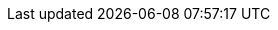 // Copyright 2015-2025 The Khronos Group Inc.
//
// SPDX-License-Identifier: CC-BY-4.0

// Various special / math symbols, matching LaTeX names.
// The pass:[+ ] notation avoids asciidoctor EOL treatment of the attribute.

// Macro just to avoid typing the messy expression many times.
// \' does not work in title, captions, link text, etc.
:YCbCr: pass:q[Y′C~B~C~R~]
:RGBprime: pass:q[R′G′B′]
:prime: ′

// Used when an italicized 'i' is wanted in the middle of an enum name,
// such as `VK_IMAGE_ASPECT_PLANE__{ibit}__BIT`
:ibit: _i_

// Special symbols - not used in [eq] spans
:sym1: ✓
:sym2: †
:sym3: ‡
:sym4: §
:reg: ®
:trade: ™
:harr: ↔

// Math operators and logic symbols
:times: ×
:cdot: ⋅
:plus: pass:[+ ]
:minus: pass:[- ]
:geq: ≥
:leq: ≤
:neq: ≠
:leftarrow: ←
:uparrow: ↑
:rightarrow: →
:downarrow: ↓
:elem: ∈
:lnot: ¬
:land: ∧
:lor: ∨
:oplus: ⊕
:lceil: ⌈
:rceil: ⌉
:lfloor: ⌊
:rfloor: ⌋
:vert: |
:partial: ∂
:onehalf: ½
:onequarter: ¼
:ldots: …
:forall: ∀
:sqrt: √
:inf: ∞
:plusmn: ±

// Greek letters
:alpha: α
:beta: β
:gamma: γ
:DeltaUpper: Δ
:delta: δ
:epsilon: ε
:eta: η
:theta: θ
:lambda: λ
:pi: π
:rho: ρ
:sigma: σ
:tau: τ
:phi: ϕ

// Word break opportunity tag for HTML
ifdef::backend-html5[]
:wbro: pass:[<wbr>]
endif::backend-html5[]
ifndef::backend-html5[]
:wbro:
endif::backend-html5[]

// header names
ifndef::VKSC_VERSION_1_0[]
:core_header: vulkan_core.h
:full_header: vulkan.h
endif::VKSC_VERSION_1_0[]
ifdef::VKSC_VERSION_1_0[]
:core_header: vulkan_sc_core.h
:core_header_hpp: vulkan_sc_core.hpp
:full_header: vulkan_sc.h
endif::VKSC_VERSION_1_0[]

// Placeholders for host synchronization block text
:externsynctitle: Host Synchronization
:externsyncprefix: Host access to

// SPIR-V terms
// macros are not case-sensitive but are defined as such for readability
:ExecutionModel: code:Execution code:Model
:ExecutionMode: code:Execution code:Mode
:StorageClass: code:Storage code:Class

// Human-readable names for XML 'specialuse' attributes, used in
// chapters/extensions.adoc for the <<extendingvulkan-specialuse-table>> table
// as well as in some extension appendices.
:cadsupport: CAD support
:d3demulation: D3D support
:devtools: Developer tools
:debugging: Debugging tools
:glemulation: OpenGL / ES support


// Link/xref prefix for the location of feature description documents.
// The Antora resource ID must change if the component or module layout of
// the feature descriptions changes.
:specRepositoryURL: https://github.com/KhronosGroup/Vulkan-Docs/tree/main/
ifdef::site-gen-antora[:proposalRefPath: xref:features:features:]
ifndef::site-gen-antora[:proposalRefPath: link:{specRepositoryURL}]

// URL prefix for the GLSL extensions registry
:GLSLregistry: https://github.com/KhronosGroup/GLSL/blob/main/extensions
// URL prefix for the OpenGL extensions registry
:GLregistry: https://registry.khronos.org/OpenGL/extensions
// URL prefix for the SPIR-V extensions registry
:spirv: https://github.khronos.org/SPIRV-Registry/extensions

// Prefix for anchors that are encountered twice by the validusagei
// extractor. Set on the command line for VU extraction.
ifndef::vuprefix[:vuprefix:]

// Typos made into attributes to avoid codespell false-positives
:texture-bold-tex: "`**tex**ture`"
